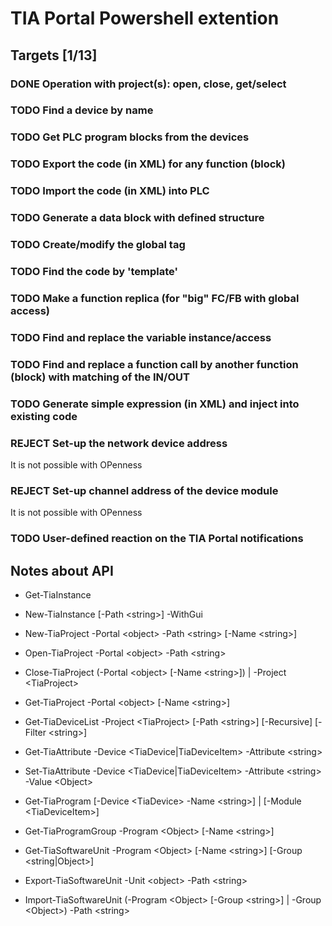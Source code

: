 * TIA Portal Powershell extention 

** Targets [1/13]
*** DONE Operation with project(s): open, close, get/select
*** TODO Find a device by name
*** TODO Get PLC program blocks from the devices
*** TODO Export the code (in XML) for any function (block) 
*** TODO Import the code (in XML) into PLC
*** TODO Generate a data block with defined structure
*** TODO Create/modify the global tag
*** TODO Find the code by 'template'
*** TODO Make a function replica (for "big" FC/FB with global access)
*** TODO Find and replace the variable instance/access
*** TODO Find and replace a function call by another function (block) with matching of the IN/OUT
*** TODO Generate simple expression (in XML) and inject into existing code 
*** REJECT Set-up the network device address
	It is not possible with OPenness
*** REJECT Set-up channel address of the device module
	It is not possible with OPenness
*** TODO User-defined reaction on the TIA Portal notifications

** Notes about API

+ Get-TiaInstance
+ New-TiaInstance [-Path <string>] -WithGui

+ New-TiaProject -Portal <object> -Path <string> [-Name <string>]
+ Open-TiaProject -Portal <object> -Path <string>
+ Close-TiaProject  (-Portal <object> [-Name <string>]) | -Project <TiaProject>
+ Get-TiaProject -Portal <object> [-Name <string>]

+ Get-TiaDeviceList -Project <TiaProject> [-Path <string>] [-Recursive] [-Filter <string>] 

+ Get-TiaAttribute -Device <TiaDevice|TiaDeviceItem> -Attribute <string>
+ Set-TiaAttribute -Device <TiaDevice|TiaDeviceItem> -Attribute <string> -Value <Object>

+ Get-TiaProgram [-Device <TiaDevice> -Name <string>] | [-Module <TiaDeviceItem>]

- Get-TiaProgramGroup -Program <Object> [-Name <string>]

- Get-TiaSoftwareUnit -Program <Object> [-Name <string>] [-Group <string|Object>]

- Export-TiaSoftwareUnit -Unit <object> -Path <string>
- Import-TiaSoftwareUnit (-Program <Object> [-Group <string>] | -Group <Object>) -Path <string>




